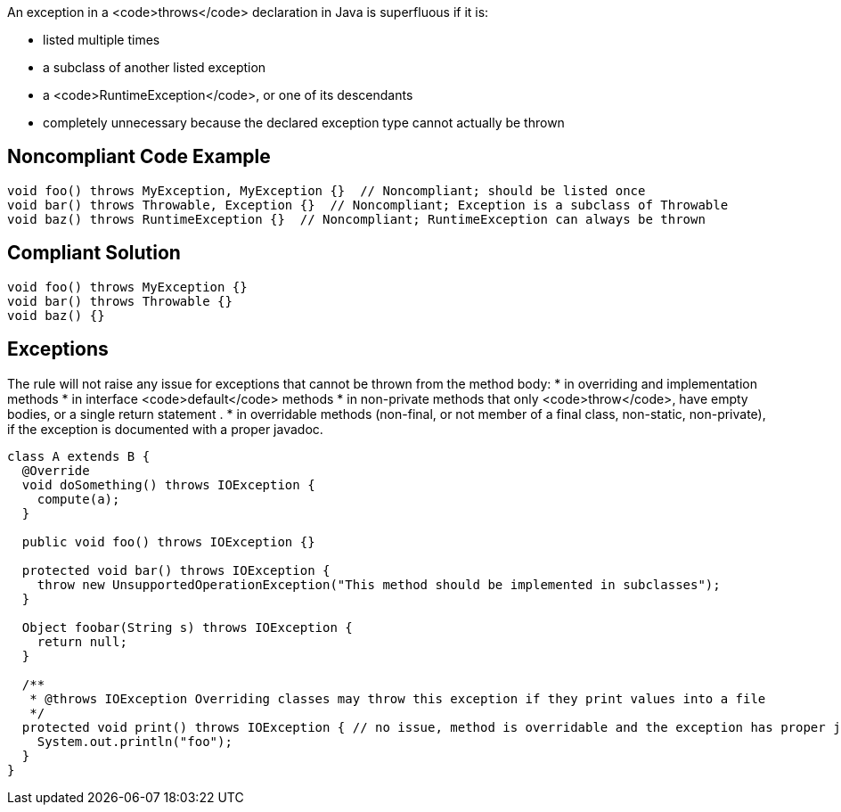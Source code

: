 An exception in a <code>throws</code> declaration in Java is superfluous if it is:

* listed multiple times
* a subclass of another listed exception
* a <code>RuntimeException</code>, or one of its descendants
* completely unnecessary because the declared exception type cannot actually be thrown


== Noncompliant Code Example

----
void foo() throws MyException, MyException {}  // Noncompliant; should be listed once
void bar() throws Throwable, Exception {}  // Noncompliant; Exception is a subclass of Throwable
void baz() throws RuntimeException {}  // Noncompliant; RuntimeException can always be thrown
----


== Compliant Solution

----
void foo() throws MyException {}
void bar() throws Throwable {}
void baz() {}
----


== Exceptions

The rule will not raise any issue for exceptions that cannot be thrown from the method body:
* in overriding and implementation methods
* in interface <code>default</code> methods 
* in non-private methods that only <code>throw</code>, have empty bodies, or a single return statement .
* in overridable methods (non-final, or not member of a final class, non-static, non-private), if the exception is documented with a proper javadoc.

----
class A extends B {
  @Override
  void doSomething() throws IOException {
    compute(a);
  }

  public void foo() throws IOException {}

  protected void bar() throws IOException {
    throw new UnsupportedOperationException("This method should be implemented in subclasses");
  }

  Object foobar(String s) throws IOException {
    return null;
  }

  /**
   * @throws IOException Overriding classes may throw this exception if they print values into a file
   */
  protected void print() throws IOException { // no issue, method is overridable and the exception has proper javadoc
    System.out.println("foo");
  }
}
----

